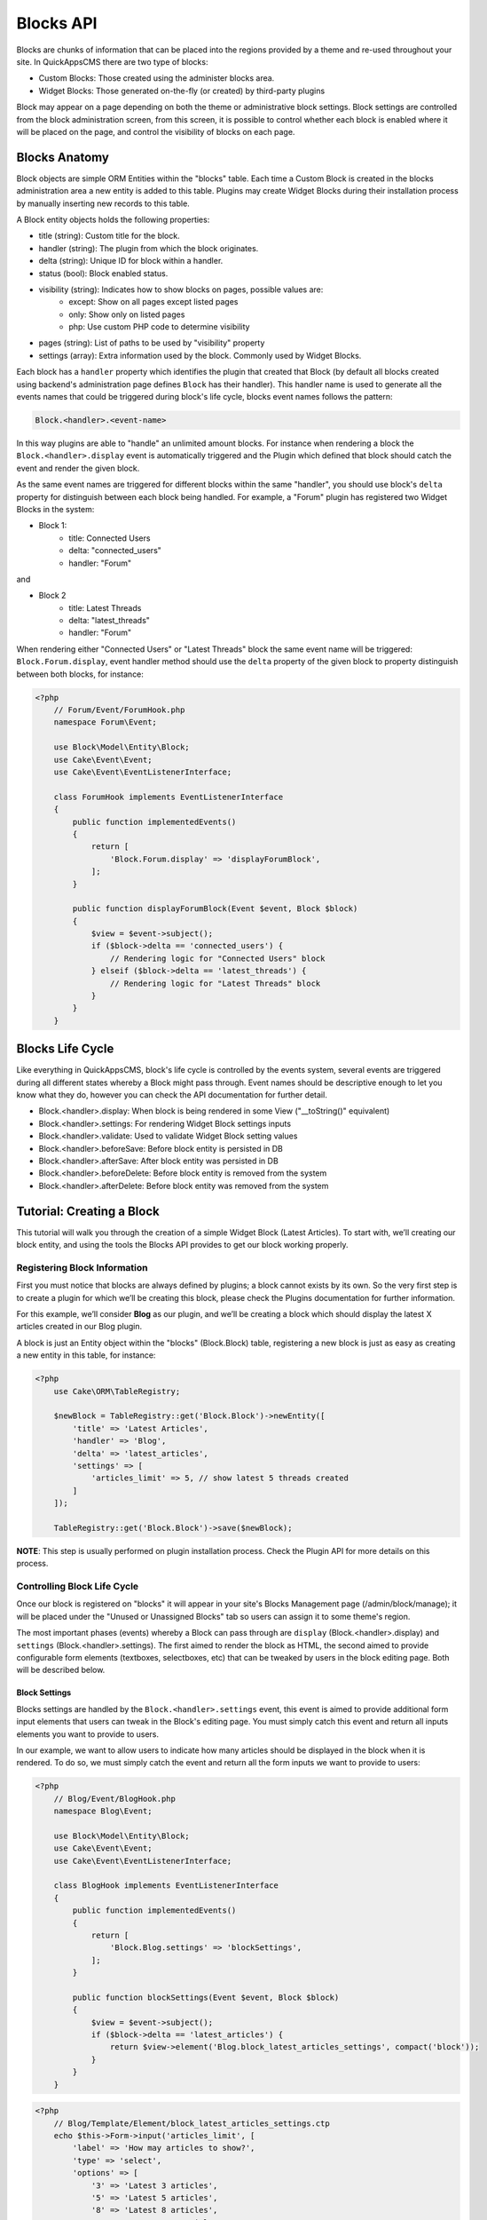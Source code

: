 Blocks API
##########

Blocks are chunks of information that can be placed into the regions provided by a
theme and re-used throughout your site. In QuickAppsCMS there are two type of
blocks:

-  Custom Blocks: Those created using the administer blocks area.
-  Widget Blocks: Those generated on-the-fly (or created) by third-party plugins

Block may appear on a page depending on both the theme or administrative block
settings. Block settings are controlled from the block administration screen, from
this screen, it is possible to control whether each block is enabled where it will
be placed on the page, and control the visibility of blocks on each page.

Blocks Anatomy
==============

Block objects are simple ORM Entities within the "blocks" table. Each time a Custom
Block is created in the blocks administration area a new entity is added to this
table. Plugins may create Widget Blocks during their installation process by
manually inserting new records to this table.

A Block entity objects holds the following properties:

- title (string): Custom title for the block.
- handler (string): The plugin from which the block originates.
- delta (string): Unique ID for block within a handler.
- status (bool): Block enabled status.
- visibility (string): Indicates how to show blocks on pages, possible values are:
    - except: Show on all pages except listed pages
    - only: Show only on listed pages
    - php: Use custom PHP code to determine visibility
- pages (string): List of paths to be used by "visibility" property
- settings (array): Extra information used by the block. Commonly used by Widget Blocks.

Each block has a ``handler`` property which identifies the plugin that created that
Block (by default all blocks created using backend's administration page defines
``Block`` has their handler). This handler name is used to generate all the events
names that could be triggered during block's life cycle, blocks event names follows
the pattern:

.. code::

    Block.<handler>.<event-name>

In this way plugins are able to "handle" an unlimited amount blocks. For instance
when rendering a block the ``Block.<handler>.display`` event is automatically
triggered and the Plugin which defined that block should catch the event and render
the given block.

As the same event names are triggered for different blocks within the same
"handler", you should use block's ``delta`` property for distinguish between each
block being handled. For example, a "Forum" plugin has registered two Widget Blocks
in the system:

- Block 1:
   - title: Connected Users
   - delta: "connected_users"
   - handler: "Forum"

and

- Block 2
   - title: Latest Threads
   - delta: "latest_threads"
   - handler: "Forum"

When rendering either "Connected Users" or "Latest Threads" block the same event
name will be triggered: ``Block.Forum.display``, event handler method should use the
``delta`` property of the given block to property distinguish between both blocks,
for instance:

.. code:: php

    <?php
        // Forum/Event/ForumHook.php
        namespace Forum\Event;

        use Block\Model\Entity\Block;
        use Cake\Event\Event;
        use Cake\Event\EventListenerInterface;

        class ForumHook implements EventListenerInterface
        {
            public function implementedEvents()
            {
                return [
                    'Block.Forum.display' => 'displayForumBlock',
                ];
            }

            public function displayForumBlock(Event $event, Block $block)
            {
                $view = $event->subject();
                if ($block->delta == 'connected_users') {
                    // Rendering logic for "Connected Users" block
                } elseif ($block->delta == 'latest_threads') {
                    // Rendering logic for "Latest Threads" block
                }
            }
        }

Blocks Life Cycle
=================

Like everything in QuickAppsCMS, block's life cycle is controlled by the events
system, several events are triggered during all different states whereby a Block
might pass through. Event names should be descriptive enough to let you know what
they do, however you can check the API documentation for further detail.

- Block.<handler>.display: When block is being rendered in some View ("__toString()" equivalent)
- Block.<handler>.settings: For rendering Widget Block settings inputs
- Block.<handler>.validate: Used to validate Widget Block setting values
- Block.<handler>.beforeSave: Before block entity is persisted in DB
- Block.<handler>.afterSave: After block entity was persisted in DB
- Block.<handler>.beforeDelete: Before block entity is removed from the system
- Block.<handler>.afterDelete: Before block entity was removed from the system


Tutorial: Creating a Block
==========================

This tutorial will walk you through the creation of a simple Widget Block (Latest
Articles). To start with, we’ll creating our block entity, and using the tools the
Blocks API provides to get our block working properly.


Registering Block Information
-----------------------------

First you must notice that blocks are always defined by plugins; a block cannot
exists by its own. So the very first step is to create a plugin for which we’ll be
creating this block, please check the Plugins documentation for further information.

For this example, we’ll consider **Blog** as our plugin, and we’ll be creating a
block which should display the latest X articles created in our Blog plugin.

A block is just an Entity object within the "blocks" (Block.Block) table,
registering a new block is just as easy as creating a new entity in this table, for
instance:

.. code:: php

    <?php
        use Cake\ORM\TableRegistry;

        $newBlock = TableRegistry::get('Block.Block')->newEntity([
            'title' => 'Latest Articles',
            'handler' => 'Blog',
            'delta' => 'latest_articles',
            'settings' => [
                'articles_limit' => 5, // show latest 5 threads created
            ]
        ]);

        TableRegistry::get('Block.Block')->save($newBlock);

**NOTE**: This step is usually performed on plugin installation process. Check the
Plugin API for more details on this process.


Controlling Block Life Cycle
----------------------------

Once our block is registered on "blocks" it will appear in your site's Blocks
Management page (/admin/block/manage); it will be placed under the "Unused or
Unassigned Blocks" tab so users can assign it to some theme's region.

The most important phases (events) whereby a Block can pass through are ``display``
(Block.<handler>.display) and ``settings`` (Block.<handler>.settings). The first
aimed to render the block as HTML, the second aimed to provide configurable form
elements (textboxes, selectboxes, etc) that can be tweaked by users in the block
editing page. Both will be described below.

Block Settings
~~~~~~~~~~~~~~

Blocks settings are handled by the ``Block.<handler>.settings`` event, this event is
aimed to provide additional form input elements that users can tweak in the Block's
editing page. You must simply catch this event and return all inputs elements you
want to provide to users.

In our example, we want to allow users to indicate how many articles should be
displayed in the block when it is rendered. To do so, we must simply catch the event
and return all the form inputs we want to provide to users:

.. code:: php

    <?php
        // Blog/Event/BlogHook.php
        namespace Blog\Event;

        use Block\Model\Entity\Block;
        use Cake\Event\Event;
        use Cake\Event\EventListenerInterface;

        class BlogHook implements EventListenerInterface
        {
            public function implementedEvents()
            {
                return [
                    'Block.Blog.settings' => 'blockSettings',
                ];
            }

            public function blockSettings(Event $event, Block $block)
            {
                $view = $event->subject();
                if ($block->delta == 'latest_articles') {
                    return $view->element('Blog.block_latest_articles_settings', compact('block'));
                }
            }
        }

.. code:: php

    <?php
        // Blog/Template/Element/block_latest_articles_settings.ctp
        echo $this->Form->input('articles_limit', [
            'label' => 'How may articles to show?',
            'type' => 'select',
            'options' => [
                '3' => 'Latest 3 articles',
                '5' => 'Latest 5 articles',
                '8' => 'Latest 8 articles',
                '10' => 'Latest 10 articles',
            ]
        ]);


Block Rendering
~~~~~~~~~~~~~~~

Now the final and most important step is the block rendering process, this is the
part when a block object is "converted" into HTML code to be presented to users in
any view. A block object can be rendered at any time within a view by using the the
``View::render()`` method, for instance:

.. code:: php

    <?php
        // some_view.ctp
        use Cake\ORM\TableRegistry;

        $block = TableRegistry::get('Block.Block')
            ->find()
            ->where(['handler' => 'Blog', 'delta' => 'latest_articles'])
            ->limit(1)
            ->first();
        echo $this->render($block);

Although this is possible, blocks are usually rendered as part of theme regions as
described in the :doc:`designers <designers/themes>` guide:

.. code:: php

    <?php
        // renders all blocks within this region (and current theme)
        echo $this->region('some-region-name');


Whatever the method is used to render the block, this process is completed using the
``Block.<handler>.display`` event, this event is automatically triggered when
rendering a block as described before. You must catch this event and render the
given block as HTML, we’ll add an event handler method this our ``BlogHook`` class:

.. code:: php

    <?php
        // Blog/Event/BlogHook.php
        namespace Blog\Event;

        use Block\Model\Entity\Block;
        use Cake\Event\Event;
        use Cake\Event\EventListenerInterface;
        use Cake\ORM\TableRegistry;

        class BlogHook implements EventListenerInterface
        {
            public function implementedEvents()
            {
                return [
                    'Block.Blog.display' => 'blockDisplay',
                    'Block.Blog.settings' => 'blockSettings',
                ];
            }

            public function blockDisplay(Event $event, Block $block, $options = [])
            {
                $view = $event->subject();
                if ($block->delta == 'latest_articles') {
                    // find the latest created articles and pass them to view-element
                    $articles = TableRegistry::get('Articles.Articles')
                        ->find()
                        ->limit($block->settings['articles_limit'])
                        ->order(['Articles.created' => 'DESC'])
                        ->all();
                    return $view->element('Articles.block_latest_articles_display', compact('block', 'options', 'articles'));
                }
            }

            public function blockSettings(Event $event, Block $block)
            {
                $view = $event->subject();
                if ($block->delta == 'latest_articles') {
                    return $view->element('Blog.block_latest_articles_settings', compact('block'));
                }
            }
        }

.. code:: php

    <!-- Forum/Template/Element/block_latest_articles_display.ctp -->

    <h2>Latest Articles</h2>
    <ul>
        <?php foreach ($articles as $article): ?>
        <li><?php $article->get('title'); ?></li>
        <?php endforeach; ?>
    </ul>